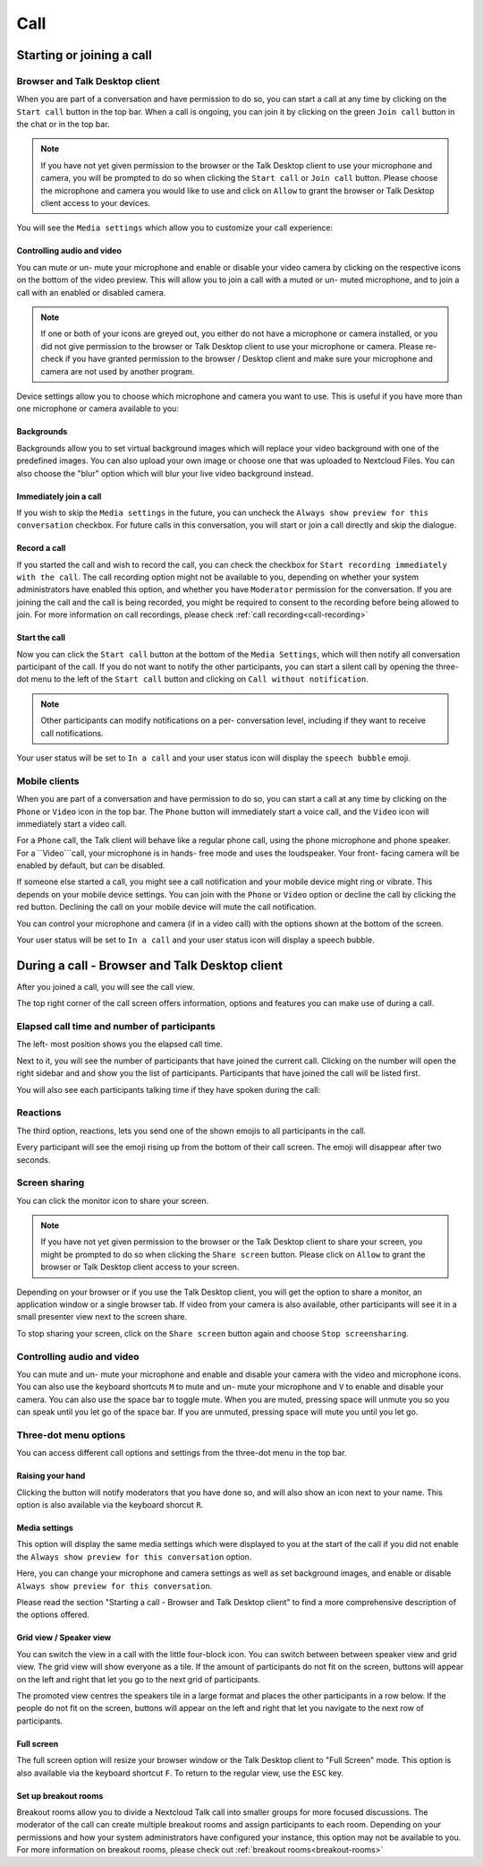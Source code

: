 ====
Call
====

Starting or joining a call
--------------------------

Browser and Talk Desktop client
~~~~~~~~~~~~~~~~~~~~~~~~~~~~~~~

When you are part of a conversation and have permission to do so, you can start a call at any time by clicking on the ``Start call`` button in the top bar.
When a call is ongoing, you can join it by clicking on the green ``Join call`` button in the chat or in the top bar.

.. image:: images/join-call.png
    :width: 600px

.. note:: If you have not yet given permission to the browser or the Talk Desktop client to use your microphone and camera,
    you will be prompted to do so when clicking the ``Start call`` or ``Join call`` button.
    Please choose the microphone and camera you would like to use and click on ``Allow`` to grant the browser or Talk Desktop client access to your devices.

You will see the ``Media settings`` which allow you to customize your call experience:

.. image:: images/calls/media-settings-initial.png
    :width: 400px

Controlling audio and video
^^^^^^^^^^^^^^^^^^^^^^^^^^^

You can mute or un- mute your microphone and enable or disable your video camera by clicking on the respective icons on the bottom of the video preview.
This will allow you to join a call with a muted or un- muted microphone, and to join a call with an enabled or disabled camera.

.. note:: If one or both of your icons are greyed out, you either do not have a microphone or camera installed, or you did not give permission to the browser or Talk Desktop
    client to use your microphone or camera. Please re- check if you have granted permission to the browser / Desktop client and make sure your microphone and camera are not
    used by another program.

Device settings allow you to choose which microphone and camera you want to use. This is useful if you have more than one microphone or camera available to you:

.. image:: images/calls/media-settings-devices.png
    :width: 400px

Backgrounds
^^^^^^^^^^^

Backgrounds allow you to set virtual background images which will replace your video background with one of the predefined images.
You can also upload your own image or choose one that was uploaded to Nextcloud Files.
You can also choose the "blur" option which will blur your live video background instead.

.. image:: images/calls/media-settings-backgrounds.png
    :width: 400px

Immediately join a call
^^^^^^^^^^^^^^^^^^^^^^^

If you wish to skip the ``Media settings`` in the future, you can uncheck the ``Always show preview for this conversation`` checkbox.
For future calls in this conversation, you will start or join a call directly and skip the dialogue.


Record a call
^^^^^^^^^^^^^
If you started the call and wish to record the call, you can check the checkbox for ``Start recording immediately with the call``.
The call recording option might not be available to you, depending on whether your system administrators have enabled this option,
and whether you have ``Moderator`` permission for the conversation.
If you are joining the call and the call is being recorded, you might be required to consent to the recording before being allowed to join.
For more information on call recordings, please check :ref:`call recording<call-recording>`

Start the call
^^^^^^^^^^^^^^

Now you can click the ``Start call`` button at the bottom of the ``Media Settings``, which will then notify all conversation participant of the call.
If you do not want to notify the other participants, you can start a silent call by opening the three- dot menu to the left of the ``Start call`` button
and clicking on ``Call without notification``.

.. image:: images/calls/media-settings-silent-call.png
    :width: 400px

.. image:: images/calls/media-settings-silent-call-2.png
    :width: 400px

.. note:: Other participants can modify notifications on a per- conversation level, including if they want to receive call notifications.

Your user status will be set to ``In a call`` and your user status icon will display the ``speech bubble`` emoji.

Mobile clients
~~~~~~~~~~~~~~

When you are part of a conversation and have permission to do so, you can start a call at any time by
clicking on the ``Phone`` or ``Video`` icon in the top bar.
The ``Phone`` button will immediately start a voice call, and the ``Video`` icon will immediately start a video call.

For a ``Phone`` call, the Talk client will behave like a regular phone call, using the phone microphone and phone speaker.
For a ``Video```call, your microphone is in hands- free mode and uses the loudspeaker. Your front- facing camera will be enabled by default, but can be disabled.

If someone else started a call, you might see a call notification and your mobile device might ring or vibrate.
This depends on your mobile device settings.
You can join with the ``Phone`` or ``Video`` option or decline the call by clicking the red button. Declining the call on your mobile device
will mute the call notification.

You can control your microphone and camera (if in a video call) with the options shown at the bottom of the screen.

Your user status will be set to ``In a call`` and your user status icon will display a speech bubble.

During a call - Browser and Talk Desktop client
-----------------------------------------------

After you joined a call, you will see the call view.

The top right corner of the call screen offers information, options and features you can make use of during a call.

.. image:: images/calls/during-a-call-top-bar.png
    :width: 400px

Elapsed call time and number of participants
~~~~~~~~~~~~~~~~~~~~~~~~~~~~~~~~~~~~~~~~~~~~

The left- most position shows you the elapsed call time.

Next to it, you will see the number of participants that have joined the current call.
Clicking on the number will open the right sidebar and and show you the list of participants.
Participants that have joined the call will be listed first.

You will also see each participants talking time if they have spoken during the call:

.. image:: images/calls/participant-talk-time.png
    :width: 400px

Reactions
~~~~~~~~~
The third option, reactions, lets you send one of the shown emojis to all participants in the call.

.. image:: images/calls/call-reactions.png
    :width: 400px

Every participant will see the emoji rising up from the bottom of their call screen. The emoji will disappear after two seconds.

Screen sharing
~~~~~~~~~~~~~~

You can click the monitor icon to share your screen.

.. note:: If you have not yet given permission to the browser or the Talk Desktop client to share your screen,
    you might be prompted to do so when clicking the ``Share screen`` button.
    Please click on ``Allow`` to grant the browser or Talk Desktop client access to your screen.

Depending on your browser or if you use the Talk Desktop client, you will get the option to share a monitor, an application window or a single browser tab.
If video from your camera is also available, other participants will see it in a small presenter view next to the screen share.

.. image:: images/share-screen-with-camera.png
    :width: 700px

To stop sharing your screen, click on the ``Share screen`` button again and choose ``Stop screensharing``.

Controlling audio and video
~~~~~~~~~~~~~~~~~~~~~~~~~~~

You can mute and un- mute your microphone and enable and disable your camera with the video and microphone icons.
You can also use the keyboard shortcuts ``M`` to mute and un- mute your microphone and ``V`` to enable and disable your camera.
You can also use the space bar to toggle mute. When you are muted, pressing space will unmute you so you can speak until you let go of the space bar.
If you are unmuted, pressing space will mute you until you let go.

Three-dot menu options
~~~~~~~~~~~~~~~~~~~~~~
You can access different call options and settings from the three-dot menu in the top bar.

.. image:: images/media-settings.png
    :width: 300px

Raising your hand
^^^^^^^^^^^^^^^^^

Clicking the button will notify moderators that you have done so, and will also show an icon next to your name. This option is also available via the keyboard shorcut ``R``.

Media settings
^^^^^^^^^^^^^^

This option will display the same media settings which were displayed to you at the start of the call if you did not enable the
``Always show preview for this conversation`` option.

Here, you can change your microphone and camera settings as well as set background images, and enable or disable ``Always show preview for this conversation``.

Please read the section "Starting a call -  Browser and Talk Desktop client" to find a more comprehensive description of the options offered.

Grid view / Speaker view
^^^^^^^^^^^^^^^^^^^^^^^^

You can switch the view in a call with the little four-block icon. You can switch between between speaker view and grid view.
The grid view will show everyone as a tile. If the amount of participants do not fit on the screen,
buttons will appear on the left and right that let you go to the next grid of participants.

.. image:: images/talk-grid-view.png
    :width: 700px

The promoted view centres the speakers tile in a large format and places the other participants in a row below.
If the people do not fit on the screen, buttons will appear on the left and right that let you navigate to the next row of participants.

.. image:: images/talk-promoted-view.png
    :width: 700px

Full screen
^^^^^^^^^^^

The full screen option will resize your browser window or the Talk Desktop client to "Full Screen" mode.
This option is also available via the keyboard shortcut ``F``. To return to the regular view, use the ``ESC`` key.

Set up breakout rooms
^^^^^^^^^^^^^^^^^^^^^

Breakout rooms allow you to divide a Nextcloud Talk call into smaller groups for more focused discussions. The moderator
of the call can create multiple breakout rooms and assign participants to each room.
Depending on your permissions and how your system administrators have configured your instance, this option may not be available to you.
For more information on breakout rooms, please check out :ref:`breakout rooms<breakout-rooms>`

















